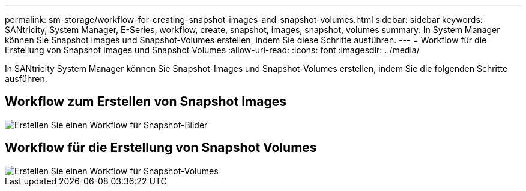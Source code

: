 ---
permalink: sm-storage/workflow-for-creating-snapshot-images-and-snapshot-volumes.html 
sidebar: sidebar 
keywords: SANtricity, System Manager, E-Series, workflow, create, snapshot, images, snapshot, volumes 
summary: In System Manager können Sie Snapshot Images und Snapshot-Volumes erstellen, indem Sie diese Schritte ausführen. 
---
= Workflow für die Erstellung von Snapshot Images und Snapshot Volumes
:allow-uri-read: 
:icons: font
:imagesdir: ../media/


[role="lead"]
In SANtricity System Manager können Sie Snapshot-Images und Snapshot-Volumes erstellen, indem Sie die folgenden Schritte ausführen.



== Workflow zum Erstellen von Snapshot Images

image::../media/sam1130-flw-snapshots-create-ss-images.gif[Erstellen Sie einen Workflow für Snapshot-Bilder]



== Workflow für die Erstellung von Snapshot Volumes

image::../media/sam1130-flw-snapshots-create-ss-volumes.gif[Erstellen Sie einen Workflow für Snapshot-Volumes]
